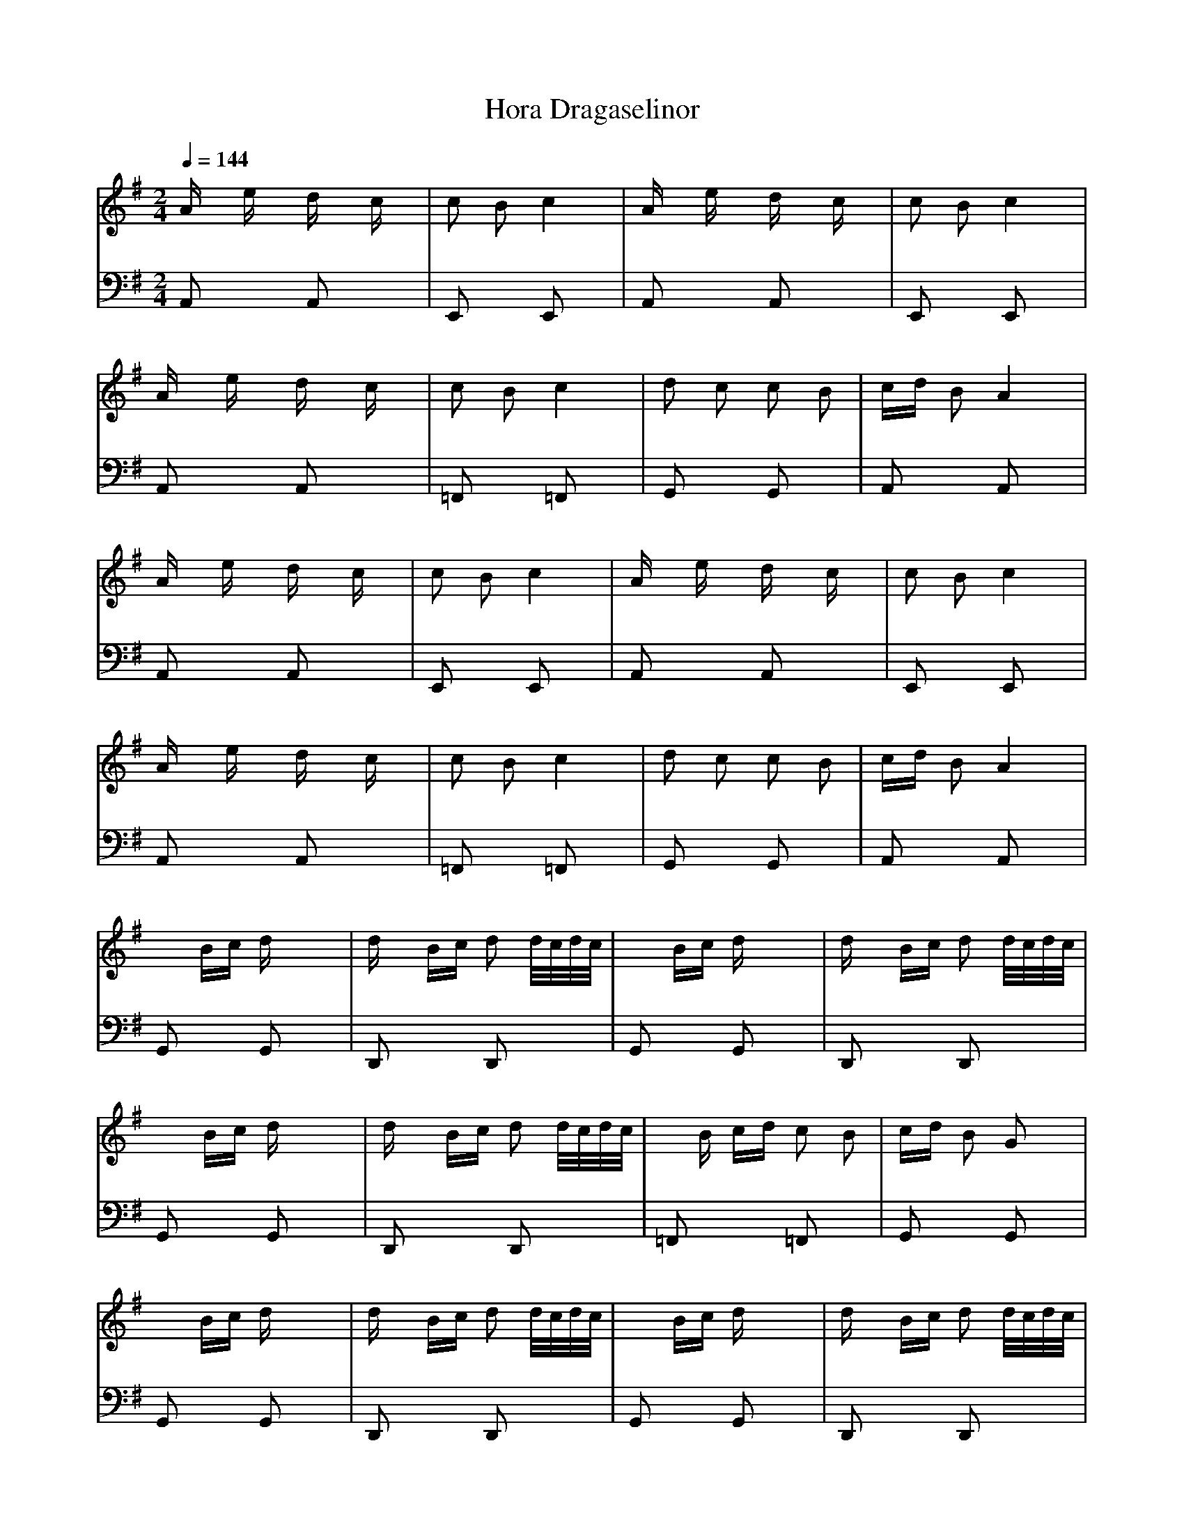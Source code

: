 X: 132
T: Hora Dragaselinor
M: 2/4
L: 1/16
Q:1/4=144
K:G % 1 sharps
V:1
%%MIDI program 110
Ax ex dx cx                    | \
c2 B2 c4                       | \
Ax ex dx cx                    | \
c2 B2 c4                       |
Ax ex dx cx                    | \
c2 B2 c4                       | \
d2 c2 c2 B2                    | \
cd B2 A4                       |
Ax ex dx cx                    | \
c2 B2 c4                       | \
Ax ex dx cx                    | \
c2 B2 c4                       |
Ax ex dx cx                    | \
c2 B2 c4                       | \
d2 c2 c2 B2                    | \
cd B2 A4                       |
x2
% B
%%MIDI program 66
Bc dx3                         | \
dx Bc d2 d/2c/2d/2c/2          | \
x2 Bc dx3                      | \
dx Bc d2 d/2c/2d/2c/2          |
x2 Bc dx3                      | \
dx Bc d2 d/2c/2d/2c/2          | \
xB cd c2 B2                    | \
cd B2 G2 x2                    |
x2 Bc dx3                      | \
dx Bc d2 d/2c/2d/2c/2          | \
x2 Bc dx3                      | \
dx Bc d2 d/2c/2d/2c/2          |
x2 Bc dx3                      | \
dx Bc d2 d/2c/2d/2c/2          | \
xB cd c2 B2                    | \
cd B2 G2 x2                    |
% C
c8                             | \
cd B2 G2 G2                    | \
c8                             | \
cd B2 G2 G2                    |
c8                             | \
cd B2 G2 G2                    | \
c8                             | \
cd B2 G4                       |
c8                             | \
cd B2 G2 G2                    | \
c8                             | \
cd B2 G2 G2                    |
c8                             | \
cd B2 G2 G2                    | \
c8                             | \
cd B2 G4                       |
x
% D
B cB d/2c/2d/2c/2 d/2c/2d/2c/2 | \
xB cB d/2c/2d/2c/2 d/2c/2d/2c/2| \
xB cB d/2c/2d/2c/2 d/2c/2d/2c/2| \
cd B2 G2 x2                    |
xB cB d/2c/2d/2c/2 d/2c/2d/2c/2| \
xB cB d/2c/2d/2c/2 d/2c/2d/2c/2| \
xB cB d/2c/2d/2c/2 d/2c/2d/2c/2| \
cd B2 G2
V:2
%%MIDI program 32
A,,2 x2 A,,2 x2                | \
E,,2 x2 E,,2 x2                | \
A,,2 x2 A,,2 x2                | \
E,,2 x2 E,,2 x2                |
A,,2 x2 A,,2 x2                | \
=F,,2 x2 =F,,2 x2              | \
G,,2 x2 G,,2 x2                | \
A,,2 x2 A,,2 x2                |
A,,2 x2 A,,2 x2                | \
E,,2 x2 E,,2 x2                | \
A,,2 x2 A,,2 x2                | \
E,,2 x2 E,,2 x2                |
A,,2 x2 A,,2 x2                | \
=F,,2 x2 =F,,2 x2              | \
G,,2 x2 G,,2 x2                | \
A,,2 x2 A,,2 x2                |
% B
G,,2 x2 G,,2 x2                | \
D,,2 x2 D,,2 x2                | \
G,,2 x2 G,,2 x2                | \
D,,2 x2 D,,2 x2                |
G,,2 x2 G,,2 x2                | \
D,,2 x2 D,,2 x2                | \
=F,,2 x2 =F,,2 x2              | \
G,,2 x2 G,,2 x2                |
G,,2 x2 G,,2 x2                | \
D,,2 x2 D,,2 x2                | \
G,,2 x2 G,,2 x2                | \
D,,2 x2 D,,2 x2                |
G,,2 x2 G,,2 x2                | \
D,,2 x2 D,,2 x2                | \
=F,,2 x2 =F,,2 x2              | \
G,,2 x2 G,,2 x2                |
% C
C,,2 x2 C,,2 x2                | \
G,,2 x2 G,,2 x2                | \
C,,2 x2 C,,2 x2                | \
G,,2 x2 G,,2 x2                |
C,,2 x2 C,,2 x2                | \
G,,2 x2 G,,2 x2                | \
C,,2 x2 C,,2 x2                | \
G,,2 x2 G,,2 x2                |
C,,2 x2 C,,2 x2                | \
G,,2 x2 G,,2 x2                | \
C,,2 x2 C,,2 x2                | \
G,,2 x2 G,,2 x2                |
C,,2 x2 C,,2 x2                | \
G,,2 x2 G,,2 x2                | \
C,,2 x2 C,,2 x2                | \
G,,2 x2 G,,2 x2                |
% D
C,,2 x2 C,,2 x2                | \
G,,2 x2 G,,2 x2                | \
C,,2 x2 C,,2 x2                | \
G,,2 x2 G,,2 x2                |
C,,2 x2 C,,2 x2                | \
G,,2 x2 G,,2 x2                | \
C,,2 x2 C,,2 x2                | \
G,,2 x2 G,,2
